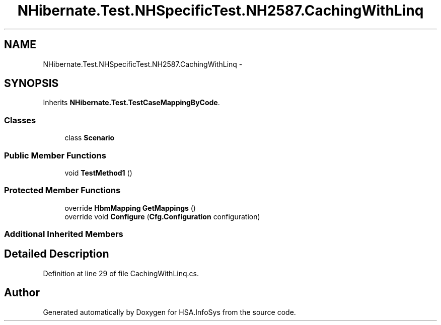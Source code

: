 .TH "NHibernate.Test.NHSpecificTest.NH2587.CachingWithLinq" 3 "Fri Jul 5 2013" "Version 1.0" "HSA.InfoSys" \" -*- nroff -*-
.ad l
.nh
.SH NAME
NHibernate.Test.NHSpecificTest.NH2587.CachingWithLinq \- 
.SH SYNOPSIS
.br
.PP
.PP
Inherits \fBNHibernate\&.Test\&.TestCaseMappingByCode\fP\&.
.SS "Classes"

.in +1c
.ti -1c
.RI "class \fBScenario\fP"
.br
.in -1c
.SS "Public Member Functions"

.in +1c
.ti -1c
.RI "void \fBTestMethod1\fP ()"
.br
.in -1c
.SS "Protected Member Functions"

.in +1c
.ti -1c
.RI "override \fBHbmMapping\fP \fBGetMappings\fP ()"
.br
.ti -1c
.RI "override void \fBConfigure\fP (\fBCfg\&.Configuration\fP configuration)"
.br
.in -1c
.SS "Additional Inherited Members"
.SH "Detailed Description"
.PP 
Definition at line 29 of file CachingWithLinq\&.cs\&.

.SH "Author"
.PP 
Generated automatically by Doxygen for HSA\&.InfoSys from the source code\&.
